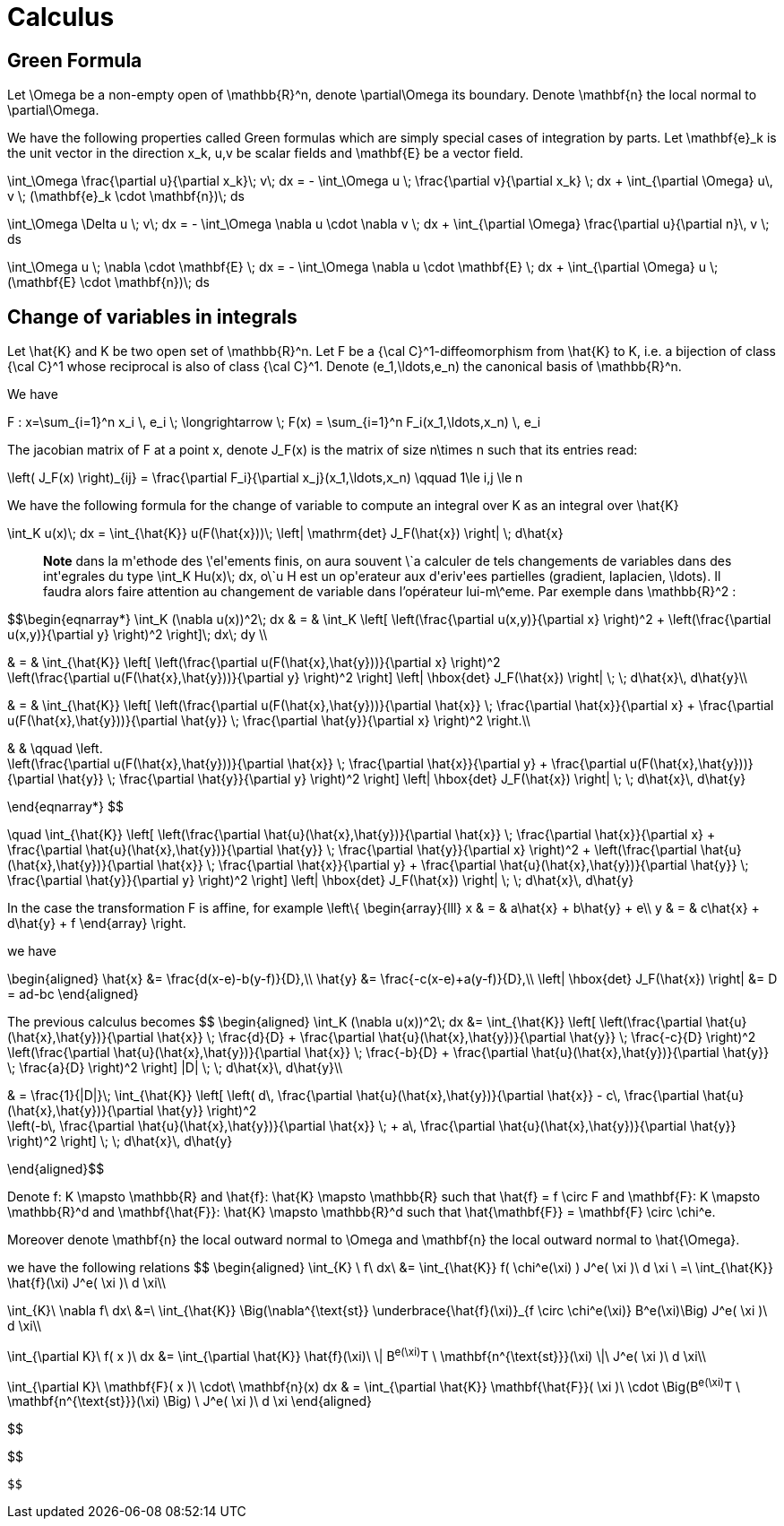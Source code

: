 = Calculus

== Green Formula

Let $$\Omega$$ be a non-empty open of $$\mathbb{R}^n$$, denote  $$\partial\Omega$$ its boundary. Denote $$\mathbf{n}$$ the local normal to $$\partial\Omega$$.

We have the following properties called Green formulas which are simply special cases of integration by parts. Let $$\mathbf{e}_k$$ is the unit vector in the direction $$x_k$$, $$u,v$$ be scalar fields and $$\mathbf{E}$$ be a vector field.



$$
\int_\Omega \frac{\partial u}{\partial x_k}\; v\; dx = - \int_\Omega u \; \frac{\partial v}{\partial x_k} \; dx + \int_{\partial \Omega} u\, v \; (\mathbf{e}_k \cdot \mathbf{n})\; ds
$$



$$
\int_\Omega \Delta u \; v\; dx = - \int_\Omega \nabla u \cdot \nabla v \; dx + \int_{\partial \Omega} \frac{\partial u}{\partial n}\, v \; ds
$$


$$
\int_\Omega u \; \nabla \cdot  \mathbf{E} \; dx = - \int_\Omega \nabla u \cdot \mathbf{E} \; dx + \int_{\partial \Omega}  u \; (\mathbf{E} \cdot \mathbf{n})\; ds
$$


== Change of variables in integrals


Let $$\hat{K}$$ and $$K$$ be two open set of $$\mathbb{R}^n$$. Let $$F$$ be a $${\cal C}^1$$-diffeomorphism from $$\hat{K}$$ to $$K$$, i.e. a bijection of class $${\cal C}^1$$ whose reciprocal is also of class $${\cal C}^1$$. Denote  $$(e_1,\ldots,e_n)$$ the canonical basis of $$\mathbb{R}^n$$.  


We have

$$
F : x=\sum_{i=1}^n x_i \, e_i \; \longrightarrow \; F(x) = \sum_{i=1}^n F_i(x_1,\ldots,x_n) \, e_i
$$

The jacobian matrix of $$F$$ at a point $$x$$, denote $$J_F(x)$$ is the matrix of size $$n\times n$$ such that its entries read:

$$
\left( J_F(x) \right)_{ij} = \frac{\partial F_i}{\partial x_j}(x_1,\ldots,x_n) \qquad 1\le i,j \le n
$$

We have the following formula for the change of variable to compute an integral over $$K$$ as an integral over $$\hat{K}$$

$$
\int_K u(x)\; dx = \int_{\hat{K}} u(F(\hat{x}))\; \left| \mathrm{det} J_F(\hat{x}) \right| \; d\hat{x}
$$


> **Note** dans la m\'ethode des \'el\'ements finis, on aura souvent \`a calculer de tels changements de variables dans des int\'egrales du type $$\int_K Hu(x)\; dx$$, o\`u $$H$$ est un op\'erateur aux d\'eriv\'ees partielles (gradient, laplacien, \ldots). Il faudra alors faire attention au changement de variable dans l'opérateur lui-m\^eme. Par exemple dans $$\mathbb{R}^2$$ :

$$\begin{eqnarray*}
\int_K (\nabla u(x))^2\; dx & = & \int_K \left[ \left(\frac{\partial u(x,y)}{\partial x} \right)^2 + \left(\frac{\partial u(x,y)}{\partial y} \right)^2 \right]\; dx\; dy \\

& = & \int_{\hat{K}} \left[ \left(\frac{\partial u(F(\hat{x},\hat{y}))}{\partial x}  \right)^2 +
\left(\frac{\partial u(F(\hat{x},\hat{y}))}{\partial y} \right)^2 \right] \left| \hbox{det} J_F(\hat{x}) \right| \; \; d\hat{x}\, d\hat{y}\\

& = & \int_{\hat{K}} \left[ \left(\frac{\partial u(F(\hat{x},\hat{y}))}{\partial
 \hat{x}} \;  \frac{\partial \hat{x}}{\partial x} + \frac{\partial u(F(\hat{x},\hat{y}))}{\partial \hat{y}} \; \frac{\partial \hat{y}}{\partial x} \right)^2  \right.\\

& & \qquad \left. +
\left(\frac{\partial u(F(\hat{x},\hat{y}))}{\partial \hat{x}} \;  \frac{\partial \hat{x}}{\partial y} + \frac{\partial u(F(\hat{x},\hat{y}))}{\partial \hat{y}} \; \frac{\partial \hat{y}}{\partial y} \right)^2 \right] \left| \hbox{det} J_F(\hat{x}) \right| \; \; d\hat{x}\, d\hat{y}

\end{eqnarray*}
$$

$$
\quad
 \int_{\hat{K}} \left[ \left(\frac{\partial \hat{u}(\hat{x},\hat{y})}{\partial
 \hat{x}} \;  \frac{\partial \hat{x}}{\partial x} + \frac{\partial \hat{u}(\hat{x},\hat{y})}{\partial \hat{y}} \; \frac{\partial \hat{y}}{\partial x} \right)^2 +
\left(\frac{\partial \hat{u}(\hat{x},\hat{y})}{\partial \hat{x}} \;  \frac{\partial \hat{x}}{\partial y} + \frac{\partial \hat{u}(\hat{x},\hat{y})}{\partial \hat{y}} \; \frac{\partial \hat{y}}{\partial y} \right)^2 \right] \left| \hbox{det} J_F(\hat{x}) \right| \; \; d\hat{x}\, d\hat{y}
$$

In the case the transformation $$F$$ is affine, for example
$$
\left\{
\begin{array}{lll}
x & = & a\hat{x} + b\hat{y} + e\\
y & = & c\hat{x} + d\hat{y} + f
\end{array}
\right.
$$

we have 

$$
\begin{aligned}
\hat{x} &= \frac{d(x-e)-b(y-f)}{D},\\
\hat{y} &= \frac{-c(x-e)+a(y-f)}{D},\\
\left| \hbox{det} J_F(\hat{x}) \right| &= D = ad-bc
\end{aligned}
$$

The previous calculus becomes
$$
\begin{aligned}
\int_K (\nabla u(x))^2\; dx &= 
\int_{\hat{K}} \left[ \left(\frac{\partial \hat{u}(\hat{x},\hat{y})}{\partial \hat{x}} \;  \frac{d}{D} + \frac{\partial \hat{u}(\hat{x},\hat{y})}{\partial \hat{y}} \; \frac{-c}{D} \right)^2 + 
   \left(\frac{\partial \hat{u}(\hat{x},\hat{y})}{\partial \hat{x}} \;  \frac{-b}{D} + \frac{\partial \hat{u}(\hat{x},\hat{y})}{\partial \hat{y}} \; \frac{a}{D} \right)^2 \right] |D| \; \; d\hat{x}\, d\hat{y}\\

& = \frac{1}{|D|}\; \int_{\hat{K}} \left[  \left( d\, \frac{\partial \hat{u}(\hat{x},\hat{y})}{\partial \hat{x}} - c\, \frac{\partial \hat{u}(\hat{x},\hat{y})}{\partial \hat{y}} \right)^2 +
 \left(-b\, \frac{\partial \hat{u}(\hat{x},\hat{y})}{\partial \hat{x}} \; + a\, \frac{\partial \hat{u}(\hat{x},\hat{y})}{\partial \hat{y}} \right)^2 \right]  \; \; d\hat{x}\, d\hat{y}

\end{aligned}$$

Denote $$f: K \mapsto \mathbb{R}$$ and $$\hat{f}: \hat{K} \mapsto \mathbb{R}$$ such that $$\hat{f} = f \circ F$$ and 
$$\mathbf{F}: K \mapsto \mathbb{R}^d$$ and $$\mathbf{\hat{F}}: \hat{K} \mapsto \mathbb{R}^d$$ such that
  $$\hat{\mathbf{F}} = \mathbf{F} \circ \chi^e$$.

Moreover denote  $$\mathbf{n}$$ the local outward normal to $$\Omega$$ and $$\mathbf{n}$$ the local outward normal to $$\hat{\Omega}$$.
  
we have the following relations
$$ 
\begin{aligned}
\int_{K} \ f\ dx\ &= \int_{\hat{K}} f( \chi^e(\xi) ) J^e( \xi )\ d \xi \ =\ \int_{\hat{K}} \hat{f}(\xi) J^e( \xi )\ d \xi\\

\int_{K}\ \nabla f\ dx\ &=\ \int_{\hat{K}} \Big(\nabla^{\text{st}} \underbrace{\hat{f}(\xi)}_{f \circ \chi^e(\xi)} B^e(\xi)\Big) J^e( \xi )\ d \xi\\

\int_{\partial K}\ f( x )\ dx &= \int_{\partial \hat{K}} \hat{f}(\xi)\  \| B^e(\xi)^T \ \mathbf{n^{\text{st}}}(\xi) \|\ J^e( \xi )\ d \xi\\

\int_{\partial K}\ \mathbf{F}( x )\ \cdot\ \mathbf{n}(x) dx & = \int_{\partial \hat{K}} \mathbf{\hat{F}}( \xi )\  \cdot \Big(B^e(\xi)^T \ \mathbf{n^{\text{st}}}(\xi) \Big) \ J^e( \xi )\ d \xi
\end{aligned}
$$
$$
    
$$

$$

$$
$$

 $$
 
